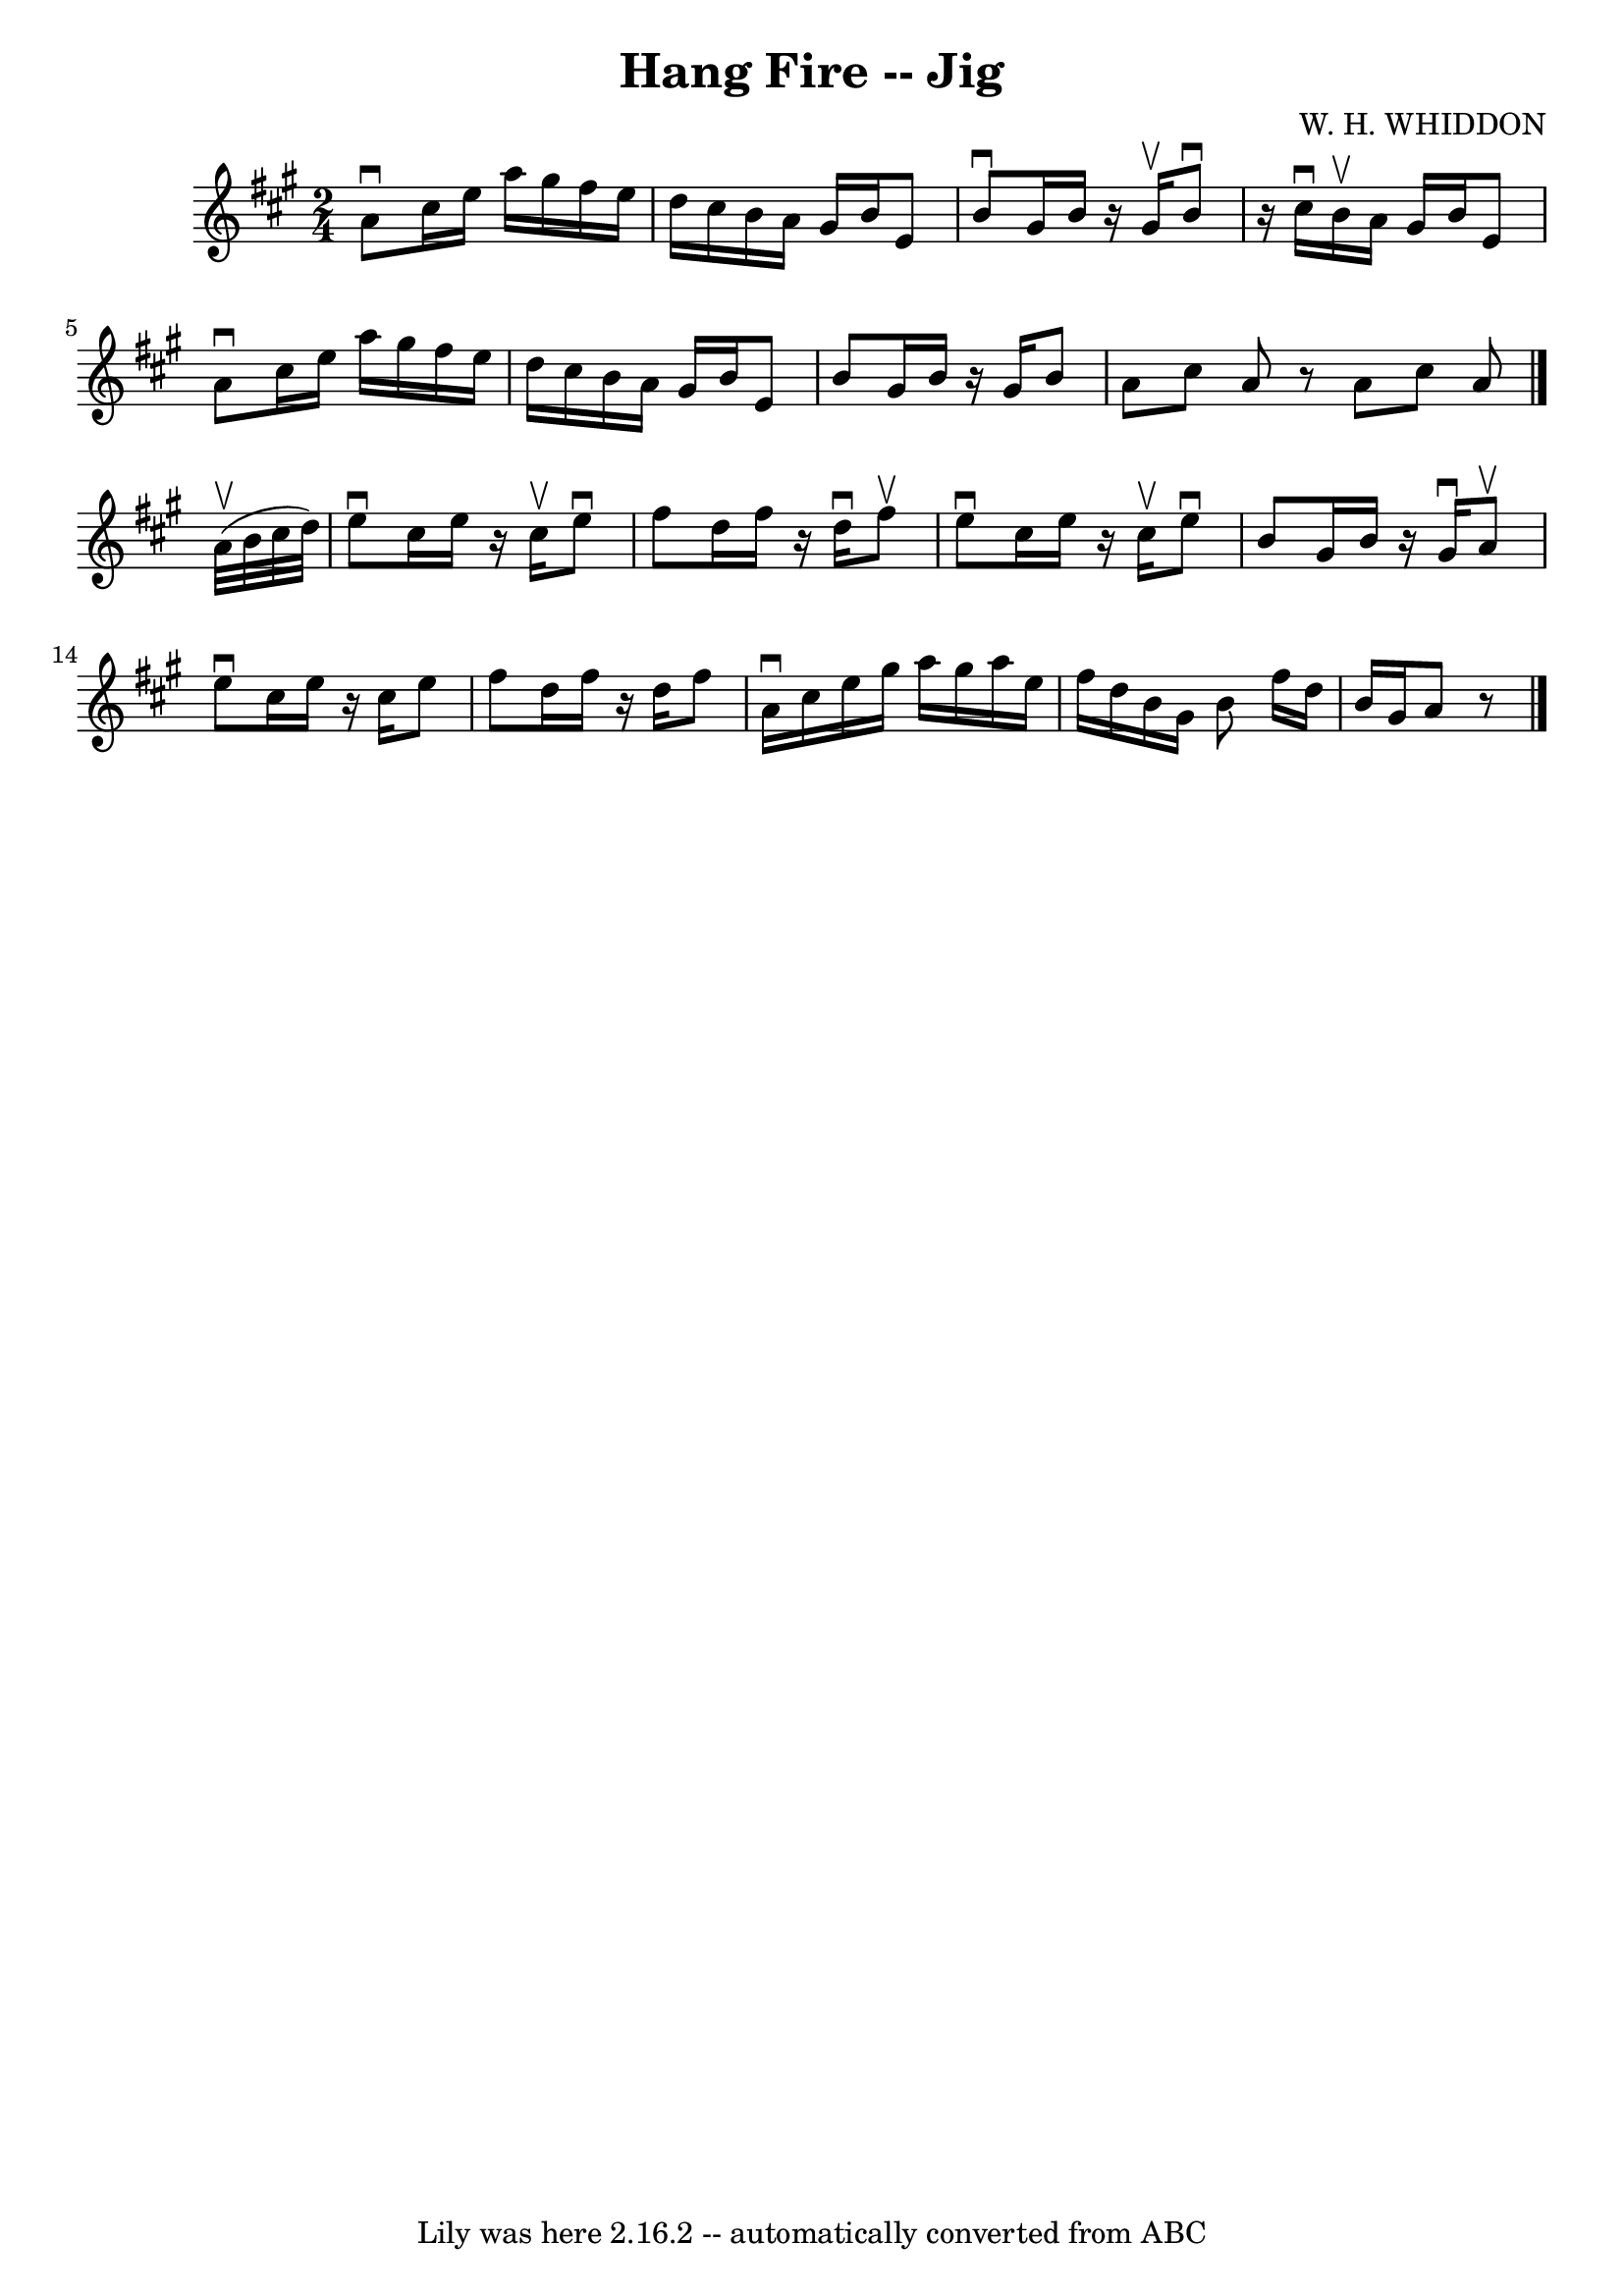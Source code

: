 \version "2.7.40"
\header {
	book = "Ryan's Mammoth Collection"
	composer = "W. H. WHIDDON"
	crossRefNumber = "1"
	footnotes = "\\\\118 669"
	tagline = "Lily was here 2.16.2 -- automatically converted from ABC"
	title = "Hang Fire -- Jig"
}
voicedefault =  {
\set Score.defaultBarType = "empty"

\time 2/4 \key a \major   a'8 ^\downbow   cis''16    e''16    a''16    gis''16  
  fis''16    e''16    \bar "|"   d''16    cis''16    b'16    a'16    gis'16    
b'16    e'8    \bar "|"   b'8 ^\downbow   gis'16    b'16    r16 gis'16 ^\upbow  
 b'8 ^\downbow   \bar "|"   r16 cis''16 ^\downbow   b'16 ^\upbow   a'16    
gis'16    b'16    e'8    \bar "|"     a'8 ^\downbow   cis''16    e''16    a''16 
   gis''16    fis''16    e''16    \bar "|"   d''16    cis''16    b'16    a'16   
 gis'16    b'16    e'8    \bar "|"     b'8    gis'16    b'16    r16 gis'16    
b'8    \bar "|"   a'8    cis''8    a'8    r8   \bar ":|"   a'8    cis''8    a'8 
 \bar "|."     a'32 ^\upbow(   b'32    cis''32    d''32  -) \bar "|"     e''8 
^\downbow   cis''16    e''16    r16 cis''16 ^\upbow   e''8 ^\downbow   \bar "|" 
  fis''8    d''16    fis''16    r16 d''16 ^\downbow   fis''8 ^\upbow   \bar "|" 
  e''8 ^\downbow   cis''16    e''16    r16 cis''16 ^\upbow   e''8 ^\downbow   
\bar "|"   b'8    gis'16    b'16    r16 gis'16 ^\downbow   a'8 ^\upbow   
\bar "|"     e''8 ^\downbow   cis''16    e''16    r16 cis''16    e''8    
\bar "|"   fis''8    d''16    fis''16    r16 d''16    fis''8    \bar "|"     
a'16 ^\downbow   cis''16    e''16    gis''16    a''16    gis''16    a''16    
e''16    \bar "|"   fis''16    d''16    b'16    gis'16    b'8  \bar ":|"   
fis''16    d''16    b'16    gis'16    a'8    r8   \bar "|"   \bar "|."   
}

\score{
    <<

	\context Staff="default"
	{
	    \voicedefault 
	}

    >>
	\layout {
	}
	\midi {}
}
